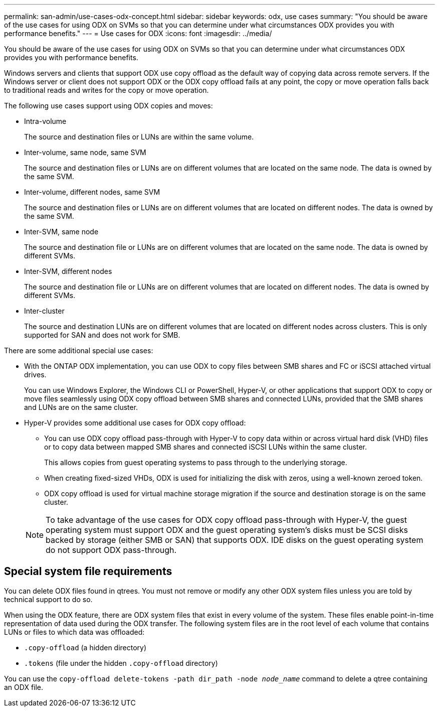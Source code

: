 ---
permalink: san-admin/use-cases-odx-concept.html
sidebar: sidebar
keywords: odx, use cases
summary: "You should be aware of the use cases for using ODX on SVMs so that you can determine under what circumstances ODX provides you with performance benefits."
---
= Use cases for ODX
:icons: font
:imagesdir: ../media/

[.lead]
You should be aware of the use cases for using ODX on SVMs so that you can determine under what circumstances ODX provides you with performance benefits.

Windows servers and clients that support ODX use copy offload as the default way of copying data across remote servers. If the Windows server or client does not support ODX or the ODX copy offload fails at any point, the copy or move operation falls back to traditional reads and writes for the copy or move operation.

The following use cases support using ODX copies and moves:

* Intra-volume
+
The source and destination files or LUNs are within the same volume.

* Inter-volume, same node, same SVM
+
The source and destination files or LUNs are on different volumes that are located on the same node. The data is owned by the same SVM.

* Inter-volume, different nodes, same SVM
+
The source and destination files or LUNs are on different volumes that are located on different nodes. The data is owned by the same SVM.

* Inter-SVM, same node
+
The source and destination file or LUNs are on different volumes that are located on the same node. The data is owned by different SVMs.

* Inter-SVM, different nodes
+
The source and destination file or LUNs are on different volumes that are located on different nodes. The data is owned by different SVMs.

* Inter-cluster
+
The source and destination LUNs are on different volumes that are located on different nodes across clusters. This is only supported for SAN and does not work for SMB.

There are some additional special use cases:

* With the ONTAP ODX implementation, you can use ODX to copy files between SMB shares and FC or iSCSI attached virtual drives.
+
You can use Windows Explorer, the Windows CLI or PowerShell, Hyper-V, or other applications that support ODX to copy or move files seamlessly using ODX copy offload between SMB shares and connected LUNs, provided that the SMB shares and LUNs are on the same cluster.

* Hyper-V provides some additional use cases for ODX copy offload:
 ** You can use ODX copy offload pass-through with Hyper-V to copy data within or across virtual hard disk (VHD) files or to copy data between mapped SMB shares and connected iSCSI LUNs within the same cluster.
+
This allows copies from guest operating systems to pass through to the underlying storage.

 ** When creating fixed-sized VHDs, ODX is used for initializing the disk with zeros, using a well-known zeroed token.
 ** ODX copy offload is used for virtual machine storage migration if the source and destination storage is on the same cluster.

+
[NOTE]
====
To take advantage of the use cases for ODX copy offload pass-through with Hyper-V, the guest operating system must support ODX and the guest operating system's disks must be SCSI disks backed by storage (either SMB or SAN) that supports ODX. IDE disks on the guest operating system do not support ODX pass-through.
====

== Special system file requirements

You can delete ODX files found in qtrees. You must not remove or modify any other ODX system files unless you are told by technical support to do so.

When using the ODX feature, there are ODX system files that exist in every volume of the system. These files enable point-in-time representation of data used during the ODX transfer. The following system files are in the root level of each volume that contains LUNs or files to which data was offloaded:

* `.copy-offload` (a hidden directory)
* `.tokens` (file under the hidden `.copy-offload` directory)

You can use the `copy-offload delete-tokens -path dir_path -node _node_name_` command to delete a qtree containing an ODX file.

// 4 Feb 2022, BURT 1451789 
